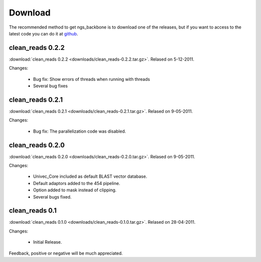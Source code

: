 
Download
========

The recommended method to get ngs_backbone is to download one of the releases, but if you want to access to the latest code you can do it at github_.

clean_reads 0.2.2
-----------------

:download:`clean_reads 0.2.2 <downloads/clean_reads-0.2.2.tar.gz>`. Relased on 5-12-2011.

Changes:

 * Bug fix: Show errors of threads when running with threads
 * Several bug fixes

clean_reads 0.2.1
-----------------

:download:`clean_reads 0.2.1 <downloads/clean_reads-0.2.1.tar.gz>`. Relased on 9-05-2011.

Changes:

 * Bug fix: The parallelization code was disabled.

clean_reads 0.2.0
-----------------

:download:`clean_reads 0.2.0 <downloads/clean_reads-0.2.0.tar.gz>`. Relased on 9-05-2011.

Changes:

 * Univec_Core included as default BLAST vector database.
 * Default adaptors added to the 454 pipeline.
 * Option added to mask instead of clipping.
 * Several bugs fixed.

clean_reads 0.1
---------------

:download:`clean_reads 0.1.0 <downloads/clean_reads-0.1.0.tar.gz>`. Relased on 28-04-2011.

Changes:

 * Initial Release.

Feedback, positive or negative will be much appreciated.

.. _github: http://github.com/JoseBlanca/franklin

